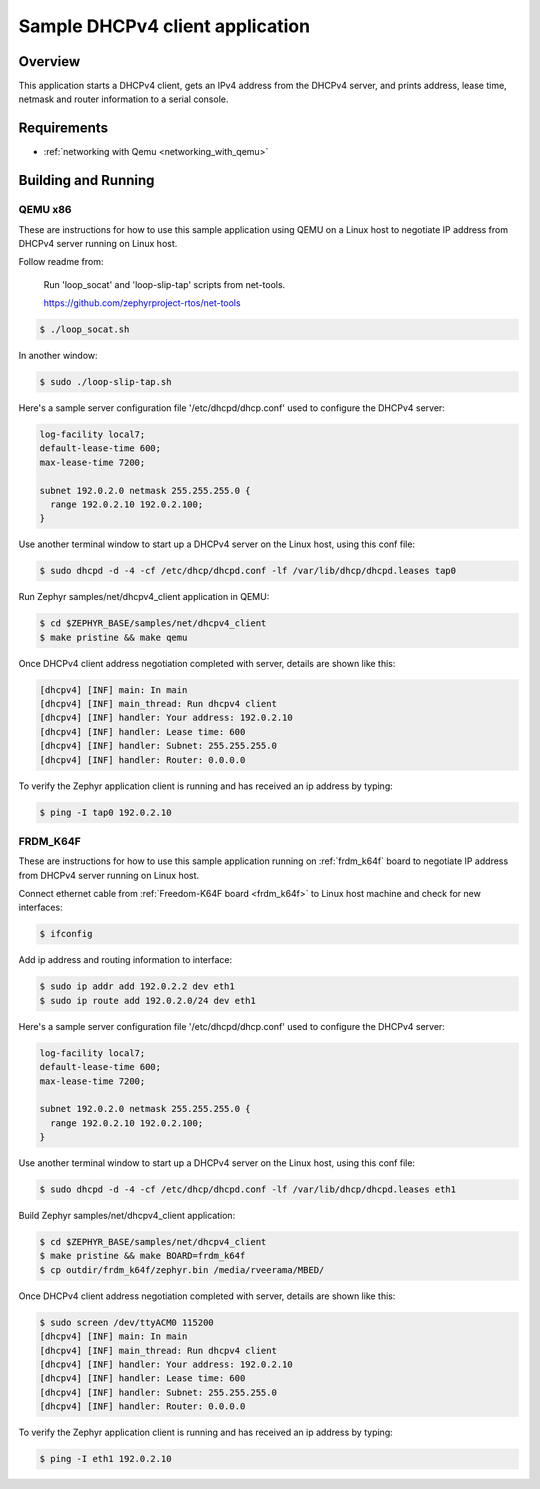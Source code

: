 .. _dhcpv4-client-sample:

Sample DHCPv4 client application
################################

Overview
********

This application starts a DHCPv4 client, gets an IPv4 address from the
DHCPv4 server, and prints address, lease time, netmask and router
information to a serial console.

Requirements
************

- :ref:`networking with Qemu <networking_with_qemu>`

Building and Running
********************

QEMU x86
========

These are instructions for how to use this sample application using
QEMU on a Linux host to negotiate IP address from DHCPv4 server running
on Linux host.

Follow readme from:

    Run 'loop_socat' and 'loop-slip-tap' scripts from net-tools.

    https://github.com/zephyrproject-rtos/net-tools

.. code-block:: console

    $ ./loop_socat.sh

In another window:

.. code-block:: console

    $ sudo ./loop-slip-tap.sh

Here's a sample server configuration file '/etc/dhcpd/dhcp.conf'
used to configure the DHCPv4 server:

.. code-block:: console

   log-facility local7;
   default-lease-time 600;
   max-lease-time 7200;

   subnet 192.0.2.0 netmask 255.255.255.0 {
     range 192.0.2.10 192.0.2.100;
   }

Use another terminal window to start up a DHCPv4 server on the Linux host,
using this conf file:

.. code-block:: console

    $ sudo dhcpd -d -4 -cf /etc/dhcp/dhcpd.conf -lf /var/lib/dhcp/dhcpd.leases tap0

Run Zephyr samples/net/dhcpv4_client application in QEMU:

.. code-block:: console

    $ cd $ZEPHYR_BASE/samples/net/dhcpv4_client
    $ make pristine && make qemu

Once DHCPv4 client address negotiation completed with server, details
are shown like this:

.. code-block:: console

    [dhcpv4] [INF] main: In main
    [dhcpv4] [INF] main_thread: Run dhcpv4 client
    [dhcpv4] [INF] handler: Your address: 192.0.2.10
    [dhcpv4] [INF] handler: Lease time: 600
    [dhcpv4] [INF] handler: Subnet: 255.255.255.0
    [dhcpv4] [INF] handler: Router: 0.0.0.0

To verify the Zephyr application client is running and has received
an ip address by typing:

.. code-block:: console

    $ ping -I tap0 192.0.2.10


FRDM_K64F
=========

These are instructions for how to use this sample application running on
:ref:`frdm_k64f` board to negotiate IP address from DHCPv4 server running on
Linux host.

Connect ethernet cable from :ref:`Freedom-K64F board <frdm_k64f>` to Linux host
machine and check for new interfaces:

.. code-block:: console

    $ ifconfig

Add ip address and routing information to interface:

.. code-block:: console

    $ sudo ip addr add 192.0.2.2 dev eth1
    $ sudo ip route add 192.0.2.0/24 dev eth1

Here's a sample server configuration file '/etc/dhcpd/dhcp.conf'
used to configure the DHCPv4 server:

.. code-block:: console

   log-facility local7;
   default-lease-time 600;
   max-lease-time 7200;

   subnet 192.0.2.0 netmask 255.255.255.0 {
     range 192.0.2.10 192.0.2.100;
   }

Use another terminal window to start up a DHCPv4 server on the Linux host,
using this conf file:

.. code-block:: console

    $ sudo dhcpd -d -4 -cf /etc/dhcp/dhcpd.conf -lf /var/lib/dhcp/dhcpd.leases eth1

Build Zephyr samples/net/dhcpv4_client application:

.. code-block:: console

    $ cd $ZEPHYR_BASE/samples/net/dhcpv4_client
    $ make pristine && make BOARD=frdm_k64f
    $ cp outdir/frdm_k64f/zephyr.bin /media/rveerama/MBED/

Once DHCPv4 client address negotiation completed with server, details
are shown like this:

.. code-block:: console

    $ sudo screen /dev/ttyACM0 115200
    [dhcpv4] [INF] main: In main
    [dhcpv4] [INF] main_thread: Run dhcpv4 client
    [dhcpv4] [INF] handler: Your address: 192.0.2.10
    [dhcpv4] [INF] handler: Lease time: 600
    [dhcpv4] [INF] handler: Subnet: 255.255.255.0
    [dhcpv4] [INF] handler: Router: 0.0.0.0

To verify the Zephyr application client is running and has received
an ip address by typing:

.. code-block:: console

    $ ping -I eth1 192.0.2.10
